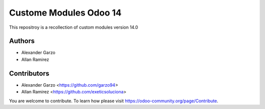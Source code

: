 =======================================
Custome Modules Odoo 14
=======================================

.. !!!!!!!!!!!!!!!!!!!!!!!!!!!!!!!!!!!!!!!!!!!!!!!!!!!!
   !! This file is generated by oca-gen-addon-readme !!
   !! changes will be overwritten.                   !!
   !!!!!!!!!!!!!!!!!!!!!!!!!!!!!!!!!!!!!!!!!!!!!!!!!!!!


This repositroy is a recollection of custom modules version 14.0


Authors
~~~~~~~

* Alexander Garzo
* Allan Ramirez

Contributors
~~~~~~~~~~~~

* Alexander Garzo <https://github.com/garzo94>
* Allan Ramirez <https://github.com/exeticsoluciona>

You are welcome to contribute. To learn how please visit https://odoo-community.org/page/Contribute.
